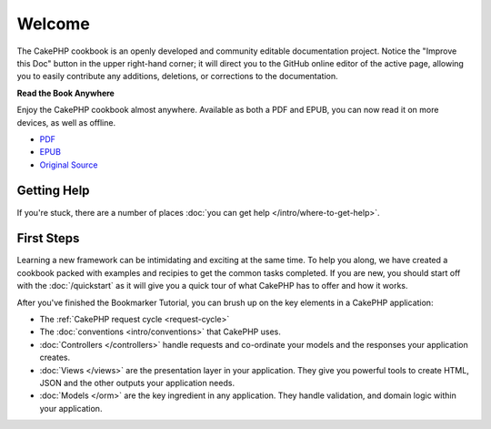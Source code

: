 .. CakePHP Cookbook documentation master file, created by
   sphinx-quickstart on Tue Jan 18 12:54:14 2011.
   You can adapt this file completely to your liking, but it should at least
   contain the root `toctree` directive.

Welcome
#######

The CakePHP cookbook is an openly developed and community editable documentation
project. Notice the "Improve this Doc" button in the upper right-hand
corner; it will direct you to the GitHub online editor of the active page,
allowing you to easily contribute any additions, deletions, or corrections to
the documentation.

.. container:: offline-download

    **Read the Book Anywhere**

    Enjoy the CakePHP cookbook almost anywhere. Available as both a PDF and
    EPUB, you can now read it on more devices, as well as offline.

    - `PDF <../_downloads/en/CakePHPCookbook.pdf>`_
    - `EPUB <../_downloads/en/CakePHPCookbook.epub>`_
    - `Original Source <http://github.com/cakephp/docs>`_

Getting Help
============

If you're stuck, there are a number of places :doc:`you can get help
</intro/where-to-get-help>`.

First Steps
===========

Learning a new framework can be intimidating and exciting at the same time. To
help you along, we have created a cookbook packed with examples and recipies to
get the common tasks completed. If you are new, you should start off with the
:doc:`/quickstart` as it will give you a quick tour of what
CakePHP has to offer and how it works.

After you've finished the Bookmarker Tutorial, you can brush up on the key
elements in a CakePHP application:

* The :ref:`CakePHP request cycle <request-cycle>`
* The :doc:`conventions <intro/conventions>` that CakePHP
  uses.
* :doc:`Controllers </controllers>` handle requests and co-ordinate your models
  and the responses your application creates.
* :doc:`Views </views>` are the presentation layer in your application. They
  give you powerful tools to create HTML, JSON and the other outputs your
  application needs.
* :doc:`Models </orm>` are the key ingredient in any application. They handle
  validation, and domain logic within your application.


.. meta::
    :title lang=en: .. CakePHP Cookbook documentation master file, created by
    :keywords lang=en: doc models,documentation master,presentation layer,documentation project,quickstart,original source,sphinx,liking,cookbook,validity,conventions,validation,cakephp,accuracy,storage and retrieval,heart,blog,project hope
